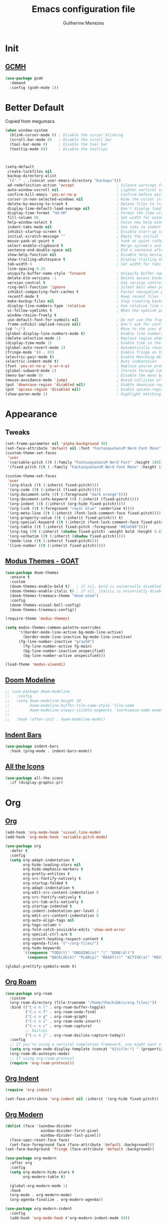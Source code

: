 #+TITLE: Emacs configuration file
#+AUTHOR: Guilherme Menezes
#+PROPERTY: header-args:emacs-lisp :tangle yes

* Init

** [[https://github.com/emacsmirror/gcmh][GCMH]]
#+BEGIN_SRC emacs-lisp
(use-package gcmh
  :demand
  :config (gcmh-mode 1))
#+END_SRC


* Better Default
Copied from megumacs
#+BEGIN_SRC emacs-lisp
(when window-system
  (blink-cursor-mode 0) ; Disable the cursor blinking
  (scroll-bar-mode 0)   ; Disable the scroll bar
  (tool-bar-mode 0)     ; Disable the tool bar
  (tooltip-mode 0))     ; Disable the tooltips



(setq-default
 create-lockfiles nil
 backup-directory-alist
 `(("." . ,(concat user-emacs-directory "backups")))
 ad-redefinition-action 'accept                   ; Silence warnings for redefinition
 auto-window-vscroll nil                          ; Lighten vertical scroll
 confirm-kill-emacs 'yes-or-no-p                  ; Confirm before exiting Emacs
 cursor-in-non-selected-windows nil               ; Hide the cursor in inactive windows
 delete-by-moving-to-trash t                      ; Delete files to trash
 display-time-default-load-average nil            ; Don't display load average
 display-time-format "%H:%M"                      ; Format the time string
 fill-column 80                                   ; Set width for automatic line breaks
 help-window-select t                             ; Focus new help windows when opened
 indent-tabs-mode nil                             ; Use tabs to indent
 inhibit-startup-screen t                         ; Disable start-up screen
 initial-scratch-message ""                       ; Empty the initial *scratch* buffer
 mouse-yank-at-point t                            ; Yank at point rather than pointer
 select-enable-clipboard t                        ; Merge system's and Emacs' clipboard
 sentence-end-double-space nil                    ; End a sentence after a dot and a space
 show-help-function nil                           ; Disable help messages
 show-trailing-whitespace t                       ; Display trailing whitespaces
 tab-width 4                                      ; Set width for tabs
 line-spacing 0.25
 uniquify-buffer-name-style 'forward              ; Uniquify buffer names
 delete-old-versions -1                           ; Delete excess backup versions silently
 version-control t                                ; Use version control
 ring-bell-function 'ignore                       ; Silent bell when you make a mistake
 inhibit-compacting-font-caches t                 ; Faster navigation point (costs more memory)
 recentf-mode t                                   ; Keep recent files
 make-backup-files nil                            ; Stop creating backup files
 display-line-numbers-type 'relative              ; Use relative line numbers
 vc-follow-symlinks t                             ; When the symlink points to a version-controlled file
 window-resize-freely t
 use-default-font-for-symbols nil                 ; Do not use the frame font when rendering emojis
 frame-inhibit-implied-resize nil)                ; Don't ask for confirmation when opening symlinked file
(cd "~/")                                         ; Move to the user directory
(global-display-line-numbers-mode t)              ; Enable line numbers globally
(delete-selection-mode 1)                         ; Replace region when inserting text
(display-time-mode 1)                             ; Enable time in the mode-line
(global-auto-revert-mode 1)                       ; Automatically revert a buffer when it changes on disk
(fringe-mode '(8 . 0))                            ; Enable fringe on the left for git-gutter-fringe+
(electric-pair-mode t)                            ; Enable Matching delimeters
(electric-indent-mode t)                          ; Auto indentation
(fset 'yes-or-no-p 'y-or-n-p)                     ; Replace yes/no prompts with y/n
(global-subword-mode 1)                           ; Iterate through CamelCase words
(menu-bar-mode 0)                                 ; Disable the menu bar
(mouse-avoidance-mode 'jump)                      ; Avoid collision of mouse with point
(put 'downcase-region 'disabled nil)              ; Enable downcase-region
(put 'upcase-region 'disabled nil)                ; Enable upcase-region
(show-paren-mode 1)                               ; Highlight matching parenthesis
#+END_SRC


* Appearance

** Tweaks
#+BEGIN_SRC emacs-lisp
(set-frame-parameter nil 'alpha-background 90)
(set-face-attribute 'default nil :font "FantasqueSansM Nerd Font Mono" :height 130)
(custom-theme-set-faces
 'user
 '(variable-pitch ((t (:family "FantasqueSansM Nerd Font" :height 180))))
 '(fixed-pitch ((t ( :family "FantasqueSansM Nerd Font Mono" :height 130)))))

(custom-theme-set-faces
 'user
 '(org-block ((t (:inherit fixed-pitch))))
 '(org-code ((t (:inherit (fixed-pitch)))))
 '(org-document-info ((t (:foreground "dark orange"))))
 '(org-document-info-keyword ((t (:inherit (fixed-pitch)))))
 '(org-indent ((t (:inherit (org-hide fixed-pitch)))))
 '(org-link ((t (:foreground "royal blue" :underline t))))
 '(org-meta-line ((t (:inherit (font-lock-comment-face fixed-pitch)))))
 '(org-property-value ((t (:inherit fixed-pitch))) t)
 '(org-special-keyword ((t (:inherit (font-lock-comment-face fixed-pitch)))))
 '(org-table ((t (:inherit fixed-pitch :foreground "#83a598"))))
 '(org-tag ((t (:inherit (shadow fixed-pitch) :weight bold :height 0.8))))
 '(org-verbatim ((t (:inherit (shadow fixed-pitch)))))
 '(mode-line ((t (:inherit fixed-pitch))))
 '(line-number ((t (:inherit fixed-pitch)))))
#+END_SRC


** [[https://github.com/protesilaos/modus-themes][Modus Themes - GOAT]]
#+BEGIN_SRC emacs-lisp
(use-package doom-themes
  :ensure t
  :custom
  (doom-themes-enable-bold t)   ; if nil, bold is universally disabled
  (doom-themes-enable-italic t) ; if nil, italics is universally disabled
  (doom-themes-treemacs-theme "doom-atom")
  :config
  (doom-themes-visual-bell-config)
  (doom-themes-treemacs-config))

(require-theme 'modus-themes)

(setq modus-themes-common-palette-overrides
      '((border-mode-line-active bg-mode-line-active)
        (border-mode-line-inactive bg-mode-line-inactive)
      (fg-line-number-inactive "gray50")
        (fg-line-number-active fg-main)
        (bg-line-number-inactive unspecified)
        (bg-line-number-active unspecified)))

(load-theme 'modus-vivendi)
#+END_SRC


** [[https://github.com/seagle0128/doom-modeline][Doom Modeline]]
#+BEGIN_SRC emacs-lisp
;; (use-package doom-modeline
;;   :config
;;   (setq doom-modeline-height 30
;;         doom-modeline-buffer-file-name-style 'file-name
;;         doom-modeline-always-visible-segments '(workspace-name exwm-workspaces))
;; 
;;   :hook (after-init . doom-modeline-mode))
#+END_SRC


** [[https://github.com/jdtsmith/indent-bars][Indent Bars]]
#+BEGIN_SRC emacs-lisp
(use-package indent-bars
  :hook (prog-mode . indent-bars-mode))
#+END_SRC


** [[https://github.com/domtronn/all-the-icons.el][All the Icons]]
#+BEGIN_SRC emacs-lisp
(use-package all-the-icons
  :if (display-graphic-p))
#+END_SRC


* Org

** [[https://orgmode.org/][Org]]
#+BEGIN_SRC emacs-lisp
(add-hook 'org-mode-hook 'visual-line-mode)
(add-hook 'org-mode-hook 'variable-pitch-mode)

(use-package org
  :defer t
  :config
  (setq org-adapt-indentation t
        org-hide-leading-stars nil
        org-hide-emphasis-markers t
        org-pretty-entities t
        org-src-fontify-natively t
        org-startup-folded t
        org-adapt-indentation t
        org-edit-src-content-indentation 0
        org-src-fontify-natively t
        org-src-tab-acts-natively t
        org-startup-indented t
        org-indent-indentation-per-level 2
        org-edit-src-content-indentation 0
        org-auto-align-tags nil
        org-tags-column 0
        org-fold-catch-invisible-edits 'show-and-error
        org-special-ctrl-a/e t
        org-insert-heading-respect-content t
        org-agenda-files '("~/org-files/")
        org-todo-keywords
        '((sequence "TODO(t)" "ONGOING(o)" "|" "DONE(d!)")
          (sequence "BACKLOG(b)" "PLAN(p)" "READY(r)" "ACTIVE(a)" "REVIEW(v)" "WAIT(w@/!)" "HOLD(h)" "|" "COMPLETED(c)" "CANC(k@)"))))

(global-prettify-symbols-mode t)
#+END_SRC


** [[https://github.com/org-roam/org-roam][Org Roam]]
#+BEGIN_SRC emacs-lisp
(use-package org-roam
  :custom
  (org-roam-directory (file-truename "/home/thechibbis/org-files/"))
  :bind (("C-c n l" . org-roam-buffer-toggle)
         ("C-c n f" . org-roam-node-find)
         ("C-c n g" . org-roam-graph)
         ("C-c n i" . org-roam-node-insert)
         ("C-c n c" . org-roam-capture)
         ;; Dailies
         ("C-c n j" . org-roam-dailies-capture-today))
  :config
  ;; If you're using a vertical completion framework, you might want a more informative completion interface
  (setq org-roam-node-display-template (concat "${title:*} " (propertize "${tags:10}" 'face 'org-tag)))
  (org-roam-db-autosync-mode)
  ;; If using org-roam-protocol
  (require 'org-roam-protocol))
#+END_SRC


** [[https://orgmode.org/manual/Org-Indent-Mode.html][Org Indent]]
#+BEGIN_SRC emacs-lisp
(require 'org-indent)

(set-face-attribute 'org-indent nil :inherit '(org-hide fixed-pitch))
#+END_SRC


** [[https://github.com/minad/org-modern][Org Modern]]
#+BEGIN_SRC emacs-lisp
(dolist (face '(window-divider
                window-divider-first-pixel
                window-divider-last-pixel))
  (face-spec-reset-face face)
  (set-face-foreground face (face-attribute 'default :background)))
(set-face-background 'fringe (face-attribute 'default :background))

(use-package org-modern
  :after org
  :config
  (setq org-modern-hide-stars t
        org-modern-table t)

  (global-org-modern-mode 1)
  :hook
  (org-mode . org-modern-mode)
  (org-agenda-finalize . org-modern-agenda))

(use-package org-modern-indent
  :config
  (add-hook 'org-mode-hook #'org-modern-indent-mode 90))
#+END_SRC


** [[https://github.com/kawabata/ox-pandoc][Org Export / ox-pandoc]]
#+BEGIN_SRC emacs-lisp
(use-package ox-pandoc)
#+END_SRC


** Org Agenda
#+BEGIN_SRC emacs-lisp
(setq org-agenda-remove-tags t)
(setq org-agenda-block-separator 32)
(setq org-agenda-custom-commands
      '(("d" "Dashboard"
         (
          (tags "PRIORITY=\"A\""
                ((org-agenda-skip-function '(org-agenda-skip-entry-if 'todo 'done))
                 (org-agenda-overriding-header "\n HIGHEST PRIORITY")
                 (org-agenda-prefix-format "   %i %?-2 t%s")
                 )
                )
          (agenda ""
                  (
                   (org-agenda-start-day "+0d")
                   (org-agenda-span 1)
                   (org-agenda-time)
                   (org-agenda-remove-tags t)
                   (org-agenda-todo-keyword-format "")
                   (org-agenda-scheduled-leaders '("" ""))
                   (org-agenda-current-time-string "ᐊ┈┈┈┈┈┈┈┈┈ NOW")
                   (org-agenda-overriding-header "\n TODAY'S SCHEDULE")
                   (org-agenda-prefix-format "   %i %?-2 t%s")
                   )
                  )
          (tags-todo  "-STYLE=\"habit\""
                      (
                       (org-agenda-overriding-header "\n ALL TODO")
                       (org-agenda-sorting-strategy '(priority-down))
                       (org-agenda-remove-tags t)
                       (org-agenda-prefix-format "   %i %?-2 t%s")
                       )
                      )))))

(setq org-agenda-scheduled-leaders '("" ""))
(setq org-agenda-include-diary nil)
#+END_SRC


* Packages

** [[https://github.com/emacs-dashboard/emacs-dashboard][Dashboard]]
#+BEGIN_SRC emacs-lisp
(use-package dashboard
  :config
  (setq dashboard-center-content t
        dashboard-vertically-center-content t
        dashboard-projects-backend 'projectile
        dashboard-icon-type 'all-the-icons
        dashboard-items '((recents   . 5)
                          (bookmarks . 5)
                          (projects  . 5)
                          (agenda    . 5)
                          (registers . 5)))
  (dashboard-setup-startup-hook))
#+END_SRC


** [[https://github.com/oantolin/orderless][Orderless]]
#+BEGIN_SRC emacs-lisp
(use-package orderless
  :custom
  (completion-styles '(orderless basic))
  (completion-category-defaults nil)
  (completion-category-overrides '((file (styles partial-completion)))))
#+END_SRC


** [[https://github.com/minad/vertico][Vertico]]
#+BEGIN_SRC emacs-lisp
(use-package vertico)
(use-package all-the-icons-completion)

(use-package vertico-posframe
  :after vertico
  :config (vertico-posframe-mode 1))

(use-package consult)

(all-the-icons-completion-mode)
(vertico-mode)
(savehist-mode)
#+END_SRC


** [[https://github.com/Alexander-Miller/treemacs][Treemacs]]
#+BEGIN_SRC emacs-lisp
(use-package treemacs
  :defer t
  :init
  (with-eval-after-load 'winum
    (define-key winum-keymap (kbd "M-0") #'treemacs-select-window))
  :config
  (progn
    (setq treemacs-litter-directories              '("/node_modules" "/.venv" "/.cask")
	  treemacs-width                           45
	  treemacs-no-png-images                   nil
	  treemacs-workspace-switch-cleanup        t)

    (treemacs-follow-mode t)
    (treemacs-project-follow-mode t)
    (treemacs-filewatch-mode t)
    (treemacs-fringe-indicator-mode 'always)
    (when treemacs-python-executable
      (treemacs-git-commit-diff-mode t))

    (treemacs-hide-gitignored-files-mode nil))

  (defun my-treemacs-disable-line-numbers ()
    "Disable line numbers in Treemacs buffers."
    (when (derived-mode-p 'treemacs-mode)
      (display-line-numbers-mode -1)))

  (add-hook 'treemacs-mode-hook 'my-treemacs-disable-line-numbers)
  :bind
  (:map global-map
	("M-0"       . treemacs-select-window)
	("C-x t 1"   . treemacs-delete-other-windows)
	("C-x t t"   . treemacs)
	("C-x t d"   . treemacs-select-directory)
	("C-x t B"   . treemacs-bookmark)
	("C-x t C-t" . treemacs-find-file)
	("C-x t M-t" . treemacs-find-tag)))

(use-package treemacs-evil
  :after (treemacs evil))

(use-package treemacs-projectile
  :after (treemacs projectile))

(use-package treemacs-icons-dired
  :hook (dired-mode . treemacs-icons-dired-enable-once))

(use-package treemacs-magit
  :after (treemacs magit))

(use-package treemacs-persp ;;treemacs-perspective if you use perspective.el vs. persp-mode
  :after (treemacs persp-mode) ;;or perspective vs. persp-mode
  :config (treemacs-set-scope-type 'Perspectives))

(use-package treemacs-tab-bar ;;treemacs-tab-bar if you use tab-bar-mode
  :after (treemacs)
  :config (treemacs-set-scope-type 'Tabs))

(use-package treemacs-all-the-icons
  :config
  (treemacs-load-theme "all-the-icons"))
#+END_SRC


** [[https://github.com/magit/magit][Magit]]
   #+BEGIN_SRC emacs-lisp
(use-package magit
  :defer t
  :config
  (global-set-key (kbd "C-x g") 'magit-status)
  (add-hook 'magit-status-sections-hook 'magit-insert-stashes))

;; Getting an alist-void error when running magit commands that refresh the buffer. Narrowed down to this variable so turning off for now
(setq magit-section-cache-visibility nil)
#+END_SRC


** [[https://github.com/jdtsmith/ultra-scroll][Ultra Scroll]]
#+BEGIN_SRC emacs-lisp
(use-package ultra-scroll
  :init
  (setq scroll-conservatively 3 ; or whatever value you prefer, since v0.4
        scroll-margin 0)        ; important: scroll-margin>0 not yet supported
  :config
  (ultra-scroll-mode 1))
#+END_SRC


** [[https://github.com/akermu/emacs-libvterm][vterm]]
#+BEGIN_SRC emacs-lisp
(use-package vterm)
(use-package multi-vterm
  :config
  (add-hook 'vterm-mode-hook
			(lambda ()
			  (setq-local evil-insert-state-cursor 'box)
              (evil-insert-state))))
#+END_SRC


** [[https://github.com/vedang/pdf-tools][Pdf Tools]]
#+BEGIN_SRC emacs-lisp
(use-package pdf-tools
  :config
  (pdf-tools-install))
#+END_SRC


** Perspective
#+BEGIN_SRC emacs-lisp
;; I actually set the bindings through exwm
(use-package perspective
  :ensure t  ; use `:straight t` if using straight.el!
  :bind (("C-x k" . persp-kill-buffer*))
  :custom
  (persp-mode-prefix-key (kbd "C-c M-p"))
  :init
  (persp-mode))
#+END_SRC


* Dev

** [[https://github.com/minad/corfu][Corfu]]
#+BEGIN_SRC emacs-lisp
(use-package company
  :defer 0.5
  :delight
  :init (global-company-mode)
  :custom
  (company-begin-commands '(self-insert-command))
  (company-minimum-prefix-length 1)
  (company-idle-delay 0.0)
  (company-tooltip-limit 15)
  (company-show-numbers t)
  (company-tooltip-align-annotations t)
  (company-require-match 'never)
  (company-dabbrev-other-buffers nil)
  :config
  (add-to-list 'company-backends
               '(company-yasnippet
                 company-files
                 company-keywords
                 company-capf
                 company-dabbrev
                 company-dabbrev-code)))

(use-package company-box
  :hook (company-mode . company-box-mode))
#+END_SRC


** [[https://github.com/joaotavora/yasnippet][Yasnippets]]
#+BEGIN_SRC emacs-lisp
(use-package yasnippet
  :config (yas-global-mode 1))

(use-package yasnippet-snippets)
#+END_SRC


** [[https://github.com/renzmann/treesit-auto][Treesit]]
#+BEGIN_SRC emacs-lisp
;; (use-package treesit-auto
;;   :custom
;;   (treesit-auto-install 'prompt)
;;   :config
;;   (treesit-auto-add-to-auto-mode-alist 'all)
;;   (global-treesit-auto-mode))
#+END_SRC


** [[https://github.com/flycheck/flycheck][Flycheck]]
#+BEGIN_SRC emacs-lisp
(use-package flycheck
  :after (direnv)
  :config
  (setq flycheck-display-errors-delay 0.25
        flycheck-buffer-switch-check-intermediate-buffers t)
  :init (global-flycheck-mode)
  :bind (:map flycheck-mode-map
	      ("M-n" . flycheck-next-error) ; optional but recommended error navigation
	      ("M-p" . flycheck-previous-error)))

(add-hook 'afterinit-hook #'global-flycheck-mode)
#+END_SRC


** lsp

*** Modes

**** [[https://github.com/brotzeit/rustic][Rust]]
#+BEGIN_SRC emacs-lisp
(use-package rust-mode
  :init
  (setq rust-mode-treesitter-derive t
        lsp-rust-analyzer-cargo-watch-command "clippy"))

 (use-package rustic
   :after (rust-mode))

 (use-package cargo
   :hook (rustic . cargo-minor-mode))
#+END_SRC


**** [[https://github.com/dominikh/go-mode.el][Go]]
#+BEGIN_SRC emacs-lisp
(use-package go-mode
  :ensure nil
  :mode (("\\.go\\'" . go-mode))
  :custom
  (go-ts-mode-indent-offset 4))
#+END_SRC

***** [[https://github.com/brantou/emacs-go-tag][Go Tag]]
#+BEGIN_SRC emacs-lisp
(use-package go-tag)
#+END_SRC
***** [[https://github.com/s-kostyaev/go-fill-struct][Go Fill Struct]]
#+BEGIN_SRC emacs-lisp
(use-package go-fill-struct)
#+END_SRC


**** Lsp Biome
#+BEGIN_SRC emacs-lisp
(use-package lsp-biome)
#+END_SRC


**** Some syntax highlighting
#+BEGIN_SRC emacs-lisp
(use-package protobuf-mode
  :mode ("\\.proto\\'"))

(use-package nix-ts-mode
  :mode ("\\.nix\\'" . nix-ts-mode))

(use-package yaml-ts-mode
  :ensure nil
  :mode ("\\.y[a]?ml\\'"))

(use-package json-ts-mode
  :ensure nil
  :mode ("\\.json\\'"))

(use-package dockerfile-ts-mode
  :ensure nil
  :mode ("\\Dockerfile\\'"))

(use-package elixir-ts-mode
  :ensure nil
  :mode ("\\.elixir\\'"
         "\\.ex\\'"
         "\\.exs\\'"
         "mix\\.lock"))

(use-package tsx-ts-mode
  :ensure nil
  :mode ("\\.tsx\\'"
         "\\.jsx\\'"))

(use-package typescript-ts-mode
  :ensure nil
  :mode ("\\.ts\\'"
         "\\.js\\'"
         "\\.mjs\\'"
         "\\.mts\\'"
         "\\.cjs\\'"))

(use-package prisma-ts-mode
  :ensure nil
  :mode ("\\.prisma\\'"))
#+END_SRC


*** [[https://github.com/flycheck/flycheck][Lsp Mode]]
#+BEGIN_SRC emacs-lisp
(use-package lsp-mode
  :init
  (setq lsp-keymap-prefix "C-c l"
        lsp-enable-folding nil
        lsp-enable-text-document-color t
        lsp-enable-on-type-formatting nil
        lsp-headerline-breadcrumb-enable nil
        lsp-completion-provider :none
        lsp-idle-delay 0.5

        lsp-semantic-tokens-max-concurrent-idle-requests 100
        lsp-semantic-tokens-enable t)
  :hook ((nix-ts-mode . lsp-deferred)
         (protobuf-mode . lsp-deferred)
         (yaml-ts-mode . lsp-deferred)
         (json-ts-mode . lsp-deferred)
         (dockerfile-ts-mode . lsp-deferred)
         (go-mode . lsp-deferred)
         ((tsx-ts-mode
           typescript-ts-mode
           js-ts-mode) . lsp-deferred)
         (lsp-mode . lsp-enable-which-key-integration))
  :config
  (lsp-register-client (make-lsp-client
                        :new-connection (lsp-stdio-connection "elixir-ls")
                        :activation-fn (lsp-activate-on "elixir")
                        :server-id 'elixir-ls))
  :commands (lsp lsp-deferred))

;; optionally
(use-package lsp-ui :commands lsp-ui-mode
  :config
  (setq lsp-ui-sideline-enable t
        lsp-ui-flycheck-enable t
        lsp-ui-flycheck-live-reporting t
        lsp-ui-sideline-toggle-symbols-info t
        lsp-ui-sideline-show-hover t
        lsp-ui-peek-enable t))

(with-eval-after-load 'lsp-mode
  (add-to-list 'lsp-file-watch-ignored-directories "[/\\\\]\\.direnv\\'")
  (add-to-list 'lsp-file-watch-ignored-directories "[/\\\\]\\.devenv\\'"))
#+END_SRC


* Keymaps

** Vim > Emacs
#+BEGIN_SRC emacs-lisp
(use-package evil
  :init
  (setq evil-want-integration t
        evil-want-keybinding nil
        evil-auto-balance-windows nil)
  :config
  (evil-mode 1))

(use-package evil-collection
  :after evil
  :config
  (evil-collection-init))
#+END_SRC


** Which Key
#+BEGIN_SRC emacs-lisp
(use-package which-key
  :config
  (which-key-setup-side-window-bottom)
  (which-key-mode 1))
#+END_SRC


** General
#+BEGIN_SRC emacs-lisp
(use-package general)

(general-create-definer my-leader-def
  :prefix "SPC")

(my-leader-def
  :keymaps 'normal
  "TAB" 'mode-line-other-buffer
  "." 'xref-find-definitions
  "," 'xref-pop-marker-stack
  "vt" 'vterm
  "vT" 'multi-vterm
  "qq" 'evil-quit
  "gg" 'magit-status

  ;; Applications
  "a" '(:ignore t :which-key "applications")
  "au" 'undo-tree-visualize
  "ac" 'cfw:open-org-calendar
  
  ;; Buffers
  "b" '(:ignore t :which-key "buffers")
  "bb" 'consult-buffer
  "bd" 'kill-this-buffer
  "bp" 'previous-buffer
  "bn" 'next-buffer
  "bN" 'evil-buffer-new
  "be" 'erase-buffer
  
  ;; Bookmarks
  "B" '(:ignore t :which-key "bookmarks")
  "BB" 'bookmark-jump
  "Bs" 'bookmark-set
  
  ;; Compiling
  "c" 'compile
  
  ;; Errors
  "e" '(:ignore t :which-key "errors")
  
  ;; Files
  "f" '(:ignore t :which-key "file")
  "ff" 'find-file
  "fs" 'save-buffer
  "fS" 'evil-write-all
  "fR" 'rename-file
  "fb" 'ranger-show-bookmarks
  "fP" 'open-config-file
  
  ;; Focus
  "F" '(:ignore t :which-key "focus")
  
  ;; LSP
  "vca" 'lsp-execute-code-action
  "vff" 'lsp-format-buffer
  "vrn" 'lsp-rename
  "vrr" 'lsp-ui-peek-find-references
  "gd"  'lsp-find-definition
  "gD"  'lsp-find-implementation
  "K"   'lsp-ui-doc-glance
  "ll"  'lsp-ui-flycheck-list

  ;; Projects
  "pp" 'projectile-switch-project
  "pf" 'projectile-find-file

  ;; Tabsbsbsbsbs
  "t" '(:ignore t :which-key "tab")
  "tn" 'tab-next
  "tb" 'tab-previous
  "tT" 'tab-new

  ;; Themes
  "tt" 'consult-theme

  ;; Windows
  "w" '(:ignore t :which-key "window")
  "wm" 'delete-other-windows
  "wf" 'delete-other-windows
  "wj" 'evil-window-down
  "wk" 'evil-window-up
  "wl" 'evil-window-right
  "wh" 'evil-window-left
  "ws" 'split-and-follow-horizontally
  "wv" 'split-and-follow-vertically
  "wd" 'evil-window-delete
  "wc" 'evil-window-delete
  "wH" 'evil-window-move-far-left
  "wL" 'evil-window-move-far-right
  "wK" 'evil-window-move-very-top
  "wJ" 'evil-window-move-very-bottom
  "w=" 'balance-windows

  ;; Help
  "h" '(:ignore t :which-key "help")
  "hk" 'describe-key
  "hv" 'describe-variable
  "hf" 'describe-function
  "hK" 'general-describe-keybindings)

;;(use-package general
;;       :demand t
;;       :config
;;       (general-evil-setup t)
;;       (define-key evil-motion-state-map " " nil)
;;       (general-create-definer leader-def :prefix "SPC")
;;       (leader-def
;;         :states 'normal
;;         ;; Misc
;;         ))
#+END_SRC


* IDK WHERE TO PUT
#+begin_src emacs-lisp
(use-package visual-fill-column)
(defun cbb/org-mode-visual-fill ()
  (setq visual-fill-column-width 150
        visual-fill-column-center-text t)
  (visual-fill-column-mode 1))

(use-package visual-fill-column
  :hook (org-mode . cbb/org-mode-visual-fill))

(use-package rainbow-mode
  :config (rainbow-mode))

(use-package direnv
  :config
  (direnv-mode))

(use-package zen-mode)

(use-package projectile
  :init
  (projectile-mode 1))

(define-key projectile-mode-map (kbd "C-c p") 'projectile-command-map)

(use-package winum
  :defer 0.5
  :custom
  (winum-auto-setup-mode-line nil)
  :config
  (winum-mode))

(use-package emacs
  :custom
  (context-menu-mode t)
  (enable-recursive-minibuffers t)
  (read-extended-command-predicate #'command-completion-default-include-p)
  (minibuffer-prompt-properties
   '(read-only t cursor-intangible t face minibuffer-prompt))
  (tab-always-indent 'complete)
  (read-extended-command-predicate #'command-completion-default-include-p)
  (text-mode-ispell-word-completion nil))

(defun toggle-window-dedicated ()
  "Toggle whether the current active window is dedicated or not"
  (interactive)
  (message 
   (if (let (window (get-buffer-window (current-buffer)))
	 (set-window-dedicated-p window 
    				 (not (window-dedicated-p window))))
       "Window '%s' is dedicated"
     "Window '%s' is normal")
   (current-buffer)))
#+end_src


* EXWM
** Apps
#+BEGIN_SRC emacs-lisp
(defun cbb/discord()
  (interactive)
  (start-process-shell-command "discord" nil "discord"))

(defun cbb/spotify()
  (interactive)
  (start-process-shell-command "spotify" nil "spotify"))

(defun cbb/zen()
  (interactive)
  (start-process-shell-command "zen" nil "zen"))

(defun cbb/easyeffects()
  (interactive)
  (start-process-shell-command "easyeffects" nil "easyeffects"))

(defun cbb/feh ()
  (interactive)
  (start-process-shell-command
   "feh" nil  "feh --bg-scale $HOME/.wallpaper.jpg"))
#+END_SRC

** Exwm
#+begin_src emacs-lisp
(defun cbb/run-in-background (command)
  (let ((command-parts (split-string command "[ ]+")))
    (apply #'call-process `(,(car command-parts) nil 0 nil ,@(cdr command-parts)))))

(defun cbb/exwm-init-hook ()
  (exwm-workspace-switch-create 1)

  (setq display-time-day-and-date t)
  (display-time-mode 1)

  (cbb/run-in-background "picom")
  (cbb/run-in-background "flameshot")
  (cbb/run-in-background "dunst")
  (cbb/run-in-background "pasystray")
  (cbb/run-in-background "blueman-applet"))

(defun cbb/exwm-update-class ()
  (exwm-workspace-rename-buffer exwm-class-name))

(use-package exwm
  :config
  (setq exwm-workspace-show-all-buffers t)
  (setq exwm-layout-show-all-buffers t)
  (setq exwm-workspace-number 9)

  (add-hook 'exwm-update-class-hook #'cbb/exwm-update-class)

  (add-hook 'exwm-init-hook #'cbb/exwm-init-hook)

  (add-hook 'exwm-input--input-mode-change-hook
            'force-mode-line-update)

  (add-hook 'exwm-mode-hook
            (lambda ()
              (evil-local-set-key 'motion (kbd "C-U") nil)))

  (require 'exwm-randr)
  (exwm-randr-mode)
  (start-process-shell-command "xrandr" nil "xrandr --output HDMI-0 --primary --mode 3840x2160 --pos 0x0 --rotate normal")

  (cbb/feh)
  ;; (cbb/discord)
  ;; (cbb/spotify)
  ;; (cbb/zen)
  ;; (cbb/easyeffects)

  (require 'exwm-systemtray)
  (setq exwm-systemtray-height 32)
  (exwm-systemtray-mode)

  (setq exwm-input-prefix-keys
        '(?\C-x
          ?\C-u
          ?\C-h
          ?\M-x
          ?\M-`
          ?\M-&
          ?\M-:
          ?\C-\M-j
          ?\C-\ ))

  (define-key exwm-mode-map [?\C-q] 'exwm-input-send-next-key)

  (exwm-input-set-key (kbd "s-r") #'exwm-reset)
  (exwm-input-set-key (kbd "s-w") #'exwm-workspace-swap)
  (exwm-input-set-key (kbd "s-SPC") 'counsel-linux-app)

  (exwm-input-set-key (kbd "s-t") 'tab-new)
  (exwm-input-set-key (kbd "s-b") 'consult-buffer)


  (exwm-input-set-key (kbd "s-W") 'persp-switch)
  (exwm-input-set-key (kbd "s-a") 'persp-add-buffer)
  (exwm-input-set-key (kbd "s-A") 'persp-set-buffer)
  (exwm-input-set-key (kbd "s-k") 'persp-remove)

  (exwm-input-set-key (kbd "s-q") 'kill-buffer)
  (exwm-input-set-key (kbd "s-Q") 'persp-kill)

  ;; the next loop will bind s-<number> to switch to the corresponding workspace
  (dotimes (i 9)
    (exwm-input-set-key (kbd (format "s-%d" (1+ i)))
                        `(lambda ()
                           (interactive)
                           (exwm-workspace-switch-create ,(1+ i)))))

  ;; the simplest launcher, I keep it in only if dmenu eventually stopped working or something
  (exwm-input-set-key (kbd "s-&")
                      (lambda (command)
                        (interactive (list (read-shell-command "$ ")))
                        (start-process-shell-command command nil command)))

  (exwm-wm-mode))
#+end_src



